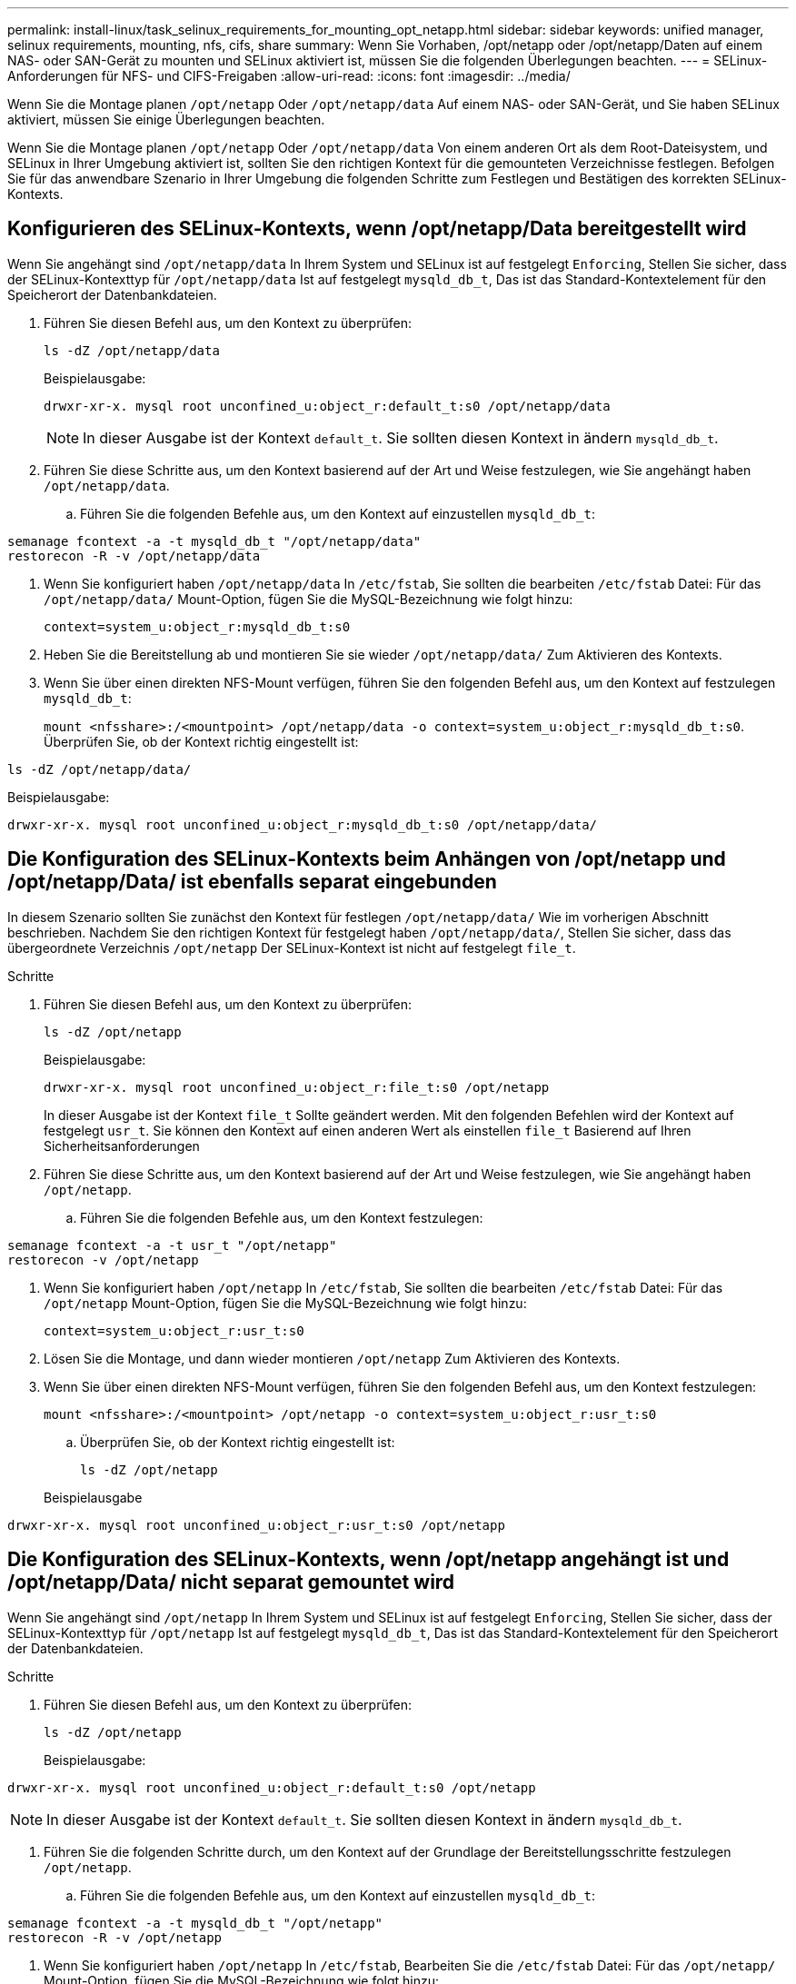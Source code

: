 ---
permalink: install-linux/task_selinux_requirements_for_mounting_opt_netapp.html 
sidebar: sidebar 
keywords: unified manager, selinux requirements, mounting, nfs, cifs, share 
summary: Wenn Sie Vorhaben, /opt/netapp oder /opt/netapp/Daten auf einem NAS- oder SAN-Gerät zu mounten und SELinux aktiviert ist, müssen Sie die folgenden Überlegungen beachten. 
---
= SELinux-Anforderungen für NFS- und CIFS-Freigaben
:allow-uri-read: 
:icons: font
:imagesdir: ../media/


[role="lead"]
Wenn Sie die Montage planen `/opt/netapp` Oder `/opt/netapp/data` Auf einem NAS- oder SAN-Gerät, und Sie haben SELinux aktiviert, müssen Sie einige Überlegungen beachten.

Wenn Sie die Montage planen `/opt/netapp` Oder `/opt/netapp/data` Von einem anderen Ort als dem Root-Dateisystem, und SELinux in Ihrer Umgebung aktiviert ist, sollten Sie den richtigen Kontext für die gemounteten Verzeichnisse festlegen. Befolgen Sie für das anwendbare Szenario in Ihrer Umgebung die folgenden Schritte zum Festlegen und Bestätigen des korrekten SELinux-Kontexts.



== Konfigurieren des SELinux-Kontexts, wenn /opt/netapp/Data bereitgestellt wird

Wenn Sie angehängt sind `/opt/netapp/data` In Ihrem System und SELinux ist auf festgelegt `Enforcing`, Stellen Sie sicher, dass der SELinux-Kontexttyp für `/opt/netapp/data` Ist auf festgelegt `mysqld_db_t`, Das ist das Standard-Kontextelement für den Speicherort der Datenbankdateien.

. Führen Sie diesen Befehl aus, um den Kontext zu überprüfen:
+
`ls -dZ /opt/netapp/data`

+
Beispielausgabe:

+
[listing]
----
drwxr-xr-x. mysql root unconfined_u:object_r:default_t:s0 /opt/netapp/data
----
+

NOTE: In dieser Ausgabe ist der Kontext `default_t`. Sie sollten diesen Kontext in ändern `mysqld_db_t`.

. Führen Sie diese Schritte aus, um den Kontext basierend auf der Art und Weise festzulegen, wie Sie angehängt haben `/opt/netapp/data`.
+
.. Führen Sie die folgenden Befehle aus, um den Kontext auf einzustellen `mysqld_db_t`:




[listing]
----
semanage fcontext -a -t mysqld_db_t "/opt/netapp/data"
restorecon -R -v /opt/netapp/data
----
. Wenn Sie konfiguriert haben `/opt/netapp/data` In `/etc/fstab`, Sie sollten die bearbeiten `/etc/fstab` Datei: Für das `/opt/netapp/data/` Mount-Option, fügen Sie die MySQL-Bezeichnung wie folgt hinzu:
+
`context=system_u:object_r:mysqld_db_t:s0`

. Heben Sie die Bereitstellung ab und montieren Sie sie wieder `/opt/netapp/data/` Zum Aktivieren des Kontexts.
. Wenn Sie über einen direkten NFS-Mount verfügen, führen Sie den folgenden Befehl aus, um den Kontext auf festzulegen `mysqld_db_t`:
+
`mount <nfsshare>:/<mountpoint> /opt/netapp/data -o context=system_u:object_r:mysqld_db_t:s0`. Überprüfen Sie, ob der Kontext richtig eingestellt ist:



`ls -dZ /opt/netapp/data/`

Beispielausgabe:

[listing]
----
drwxr-xr-x. mysql root unconfined_u:object_r:mysqld_db_t:s0 /opt/netapp/data/
----


== Die Konfiguration des SELinux-Kontexts beim Anhängen von /opt/netapp und /opt/netapp/Data/ ist ebenfalls separat eingebunden

In diesem Szenario sollten Sie zunächst den Kontext für festlegen `/opt/netapp/data/` Wie im vorherigen Abschnitt beschrieben. Nachdem Sie den richtigen Kontext für festgelegt haben `/opt/netapp/data/`, Stellen Sie sicher, dass das übergeordnete Verzeichnis `/opt/netapp` Der SELinux-Kontext ist nicht auf festgelegt `file_t`.

.Schritte
. Führen Sie diesen Befehl aus, um den Kontext zu überprüfen:
+
`ls -dZ /opt/netapp`

+
Beispielausgabe:

+
[listing]
----
drwxr-xr-x. mysql root unconfined_u:object_r:file_t:s0 /opt/netapp
----
+
In dieser Ausgabe ist der Kontext `file_t` Sollte geändert werden. Mit den folgenden Befehlen wird der Kontext auf festgelegt `usr_t`. Sie können den Kontext auf einen anderen Wert als einstellen `file_t` Basierend auf Ihren Sicherheitsanforderungen

. Führen Sie diese Schritte aus, um den Kontext basierend auf der Art und Weise festzulegen, wie Sie angehängt haben `/opt/netapp`.
+
.. Führen Sie die folgenden Befehle aus, um den Kontext festzulegen:




[listing]
----
semanage fcontext -a -t usr_t "/opt/netapp"
restorecon -v /opt/netapp
----
. Wenn Sie konfiguriert haben `/opt/netapp` In `/etc/fstab`, Sie sollten die bearbeiten `/etc/fstab` Datei: Für das `/opt/netapp` Mount-Option, fügen Sie die MySQL-Bezeichnung wie folgt hinzu:
+
`context=system_u:object_r:usr_t:s0`

. Lösen Sie die Montage, und dann wieder montieren `/opt/netapp` Zum Aktivieren des Kontexts.
. Wenn Sie über einen direkten NFS-Mount verfügen, führen Sie den folgenden Befehl aus, um den Kontext festzulegen:
+
`mount <nfsshare>:/<mountpoint> /opt/netapp -o context=system_u:object_r:usr_t:s0`

+
.. Überprüfen Sie, ob der Kontext richtig eingestellt ist:
+
`ls -dZ /opt/netapp`

+
Beispielausgabe





[listing]
----
drwxr-xr-x. mysql root unconfined_u:object_r:usr_t:s0 /opt/netapp
----


== Die Konfiguration des SELinux-Kontexts, wenn /opt/netapp angehängt ist und /opt/netapp/Data/ nicht separat gemountet wird

Wenn Sie angehängt sind  `/opt/netapp` In Ihrem System und SELinux ist auf festgelegt `Enforcing`, Stellen Sie sicher, dass der SELinux-Kontexttyp für `/opt/netapp` Ist auf festgelegt `mysqld_db_t`, Das ist das Standard-Kontextelement für den Speicherort der Datenbankdateien.

.Schritte
. Führen Sie diesen Befehl aus, um den Kontext zu überprüfen:
+
`ls -dZ /opt/netapp`

+
Beispielausgabe:



[listing]
----
drwxr-xr-x. mysql root unconfined_u:object_r:default_t:s0 /opt/netapp
----

NOTE: In dieser Ausgabe ist der Kontext `default_t`. Sie sollten diesen Kontext in ändern `mysqld_db_t`.

. Führen Sie die folgenden Schritte durch, um den Kontext auf der Grundlage der Bereitstellungsschritte festzulegen `/opt/netapp`.
+
.. Führen Sie die folgenden Befehle aus, um den Kontext auf einzustellen `mysqld_db_t`:




[listing]
----
semanage fcontext -a -t mysqld_db_t "/opt/netapp"
restorecon -R -v /opt/netapp
----
. Wenn Sie konfiguriert haben `/opt/netapp` In `/etc/fstab`, Bearbeiten Sie die `/etc/fstab` Datei: Für das `/opt/netapp/` Mount-Option, fügen Sie die MySQL-Bezeichnung wie folgt hinzu:


[listing]
----
context=system_u:object_r:mysqld_db_t:s0
----
. Lösen Sie die Montage, und dann wieder montieren `/opt/netapp/` Zum Aktivieren des Kontexts.
. Wenn Sie über einen direkten NFS-Mount verfügen, führen Sie den folgenden Befehl aus, um den Kontext auf festzulegen `mysqld_db_t`:


[listing]
----
mount <nfsshare>:/<mountpoint> /opt/netapp -o context=system_u:object_r:mysqld_db_t:s0
----
. Überprüfen Sie, ob der Kontext richtig eingestellt ist:
+
`ls -dZ /opt/netapp/`

+
Beispielausgabe:



[listing]
----
drwxr-xr-x. mysql root unconfined_u:object_r:mysqld_db_t:s0 /opt/netapp/
----
'''